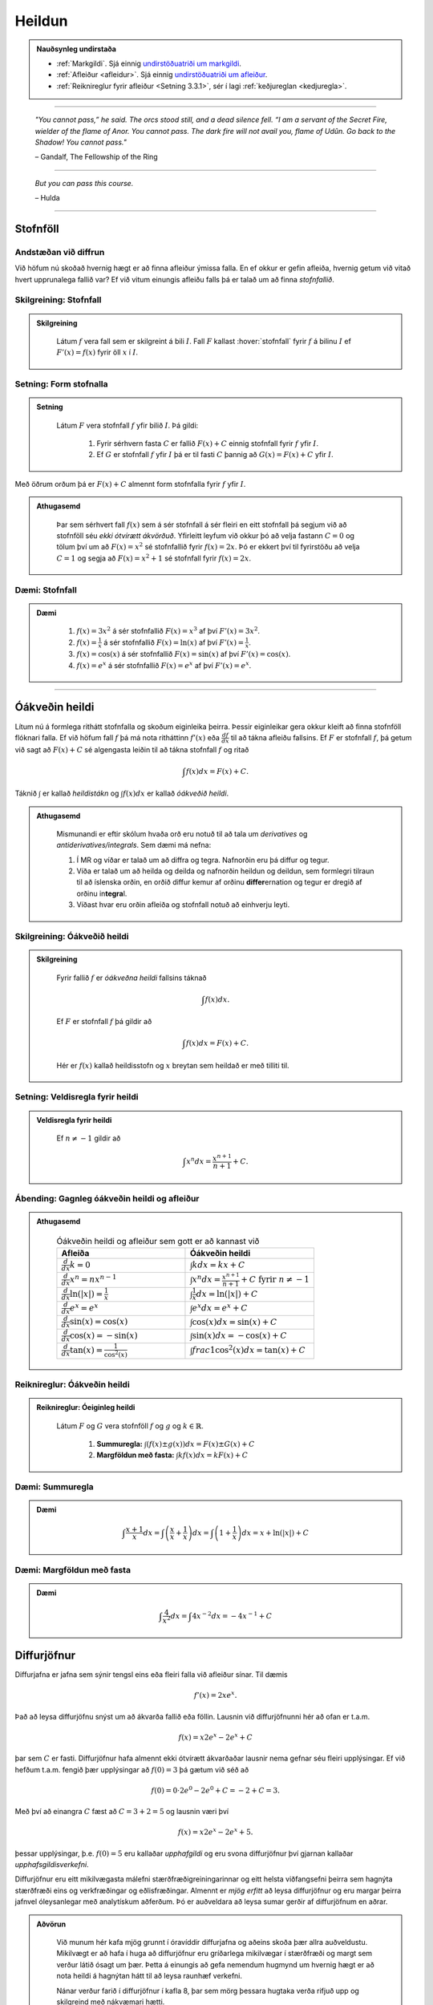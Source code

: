 Heildun
=======

.. admonition:: Nauðsynleg undirstaða
	:class: athugasemd

	- :ref:`Markgildi`. Sjá einnig `undirstöðuatriði um markgildi <https://notendur.hi.is/~guh96/edbook-undirb/undirbuningur_stae/kafli10.html>`_.

	- :ref:`Afleiður <afleidur>`.  Sjá einnig `undirstöðuatriði um afleiður <https://notendur.hi.is/~guh96/edbook-undirb/undirbuningur_stae/kafli11.html>`_.

	- :ref:`Reiknireglur fyrir afleiður <Setning 3.3.1>`, sér í lagi :ref:`keðjureglan <kedjuregla>`.

------


.. epigraph::

  *"You cannot pass,” he said. The orcs stood still, and a dead silence fell. “I am a servant of the Secret Fire, wielder of the flame of Anor. You cannot pass. The dark fire will not avail you, flame of Udûn. Go back to the Shadow! You cannot pass."*

  \– Gandalf, The Fellowship of the Ring

------

.. epigraph::

	*But you can pass this course.*

	\– Hulda

------


.. index::
    heildi; jákvæðs falls
    heildi
    heildismörk
    fall; heildanlegt
    flatarmál

.. _heildun:


.. index::
    stofnfall

Stofnföll
---------

Andstæðan við diffrun
~~~~~~~~~~~~~~~~~~~~~~

Við höfum nú skoðað hvernig hægt er að finna afleiður ýmissa falla. En ef okkur
er gefin afleiða, hvernig getum við vitað hvert upprunalega fallið var? Ef við
vitum einungis afleiðu falls þá er talað um að finna *stofnfallið*.

Skilgreining: Stofnfall
~~~~~~~~~~~~~~~~~~~~~~~

.. admonition:: Skilgreining
  :class: skilgreining

	Látum :math:`f` vera fall sem er skilgreint á bili :math:`I`. Fall
	:math:`F` kallast :hover:`stofnfall` fyrir :math:`f` á
	bilinu :math:`I` ef :math:`F'(x)=f(x)` fyrir öll :math:`x` í :math:`I`.

Setning: Form stofnalla
~~~~~~~~~~~~~~~~~~~~~~~

.. admonition:: Setning
  :class: setning

	Látum :math:`F` vera stofnfall :math:`f` yfir bilið :math:`I`. Þá gildi:

		#. Fyrir sérhvern fasta :math:`C` er fallið :math:`F(x)+C` einnig stofnfall fyrir :math:`f` yfir :math:`I`.

		#. Ef :math:`G` er stofnfall :math:`f` yfir :math:`I` þá er til fasti :math:`C` þannig að :math:`G(x)=F(x)+C` yfir :math:`I`.


Með öðrum orðum þá er :math:`F(x)+C` almennt form stofnfalla fyrir :math:`f` yfir :math:`I`.

.. admonition:: Athugasemd
  :class: athugasemd

	Þar sem sérhvert fall :math:`f(x)` sem á sér stofnfall á sér fleiri en eitt stofnfall
	þá segjum við að stofnföll séu *ekki ótvírætt ákvörðuð*. Yfirleitt leyfum við okkur þó
	að velja fastann :math:`C=0` og tölum því um að :math:`F(x)=x^2` sé stofnfallið fyrir :math:`f(x)=2x`.
	Þó er ekkert því til fyrirstöðu að velja :math:`C=1` og segja að :math:`F(x)=x^2+1` sé
	stofnfall fyrir :math:`f(x)=2x`.

Dæmi: Stofnfall
~~~~~~~~~~~~~~~

.. admonition:: Dæmi
  :class: daemi

		#. :math:`f(x)=3x^2` á sér stofnfallið :math:`F(x)=x^3` af því :math:`F'(x)=3x^2`.

		#. :math:`f(x)=\frac{1}{x}` á sér stofnfallið :math:`F(x)=\ln(x)` af því :math:`F'(x)=\frac{1}{x}`.

		#. :math:`f(x)=\cos(x)` á sér stofnfallið :math:`F(x)=\sin(x)` af því :math:`F'(x)=\cos(x)`.

		#. :math:`f(x)=e^x` á sér stofnfallið :math:`F(x)=e^x` af því :math:`F'(x)=e^x`.

---------

Óákveðin heildi
----------------

Lítum nú á formlega rithátt stofnfalla og skoðum eiginleika þeirra.
Þessir eiginleikar gera okkur kleift að finna stofnföll flóknari falla.
Ef við höfum fall :math:`f` þá má nota ritháttinn :math:`f'(x)` eða
:math:`\frac{df}{dx}` til að tákna afleiðu fallsins. Ef :math:`F` er
stofnfall :math:`f`, þá getum við sagt að :math:`F(x)+C` sé algengasta leiðin
til að tákna stofnfall :math:`f` og ritað


.. math:: \int f(x) dx = F(x) + C.

Táknið :math:`\int` er kallað *heildistákn* og :math:`\int f(x) dx` er kallað
*óákveðið heildi*.

.. admonition:: Athugasemd
  :class: athugasemd

	Mismunandi er eftir skólum hvaða orð eru notuð til að tala um *derivatives* og
	*antiderivatives/integrals*. Sem dæmi má nefna:

	#. Í MR og víðar er talað um að diffra og tegra. Nafnorðin eru þá diffur og tegur.

	#. Víða er talað um að heilda og deilda og nafnorðin heildun og deildun, sem formlegri tilraun til að íslenska orðin, en orðið diffur kemur af orðinu **differ**\ ernation og tegur er dregið af orðinu in\ **tegra**\ l.

	#. Víðast hvar eru orðin afleiða og stofnfall notuð að einhverju leyti.

Skilgreining: Óákveðið heildi
~~~~~~~~~~~~~~~~~~~~~~~~~~~~~~

.. admonition:: Skilgreining
  :class: skilgreining

	Fyrir fallið :math:`f` er *óákveðna heildi* fallsins táknað

	.. math:: \int f(x) dx.

	Ef :math:`F` er stofnfall :math:`f` þá gildir að

	.. math:: \int f(x) dx = F(x)+C.

	Hér er :math:`f(x)` kallað heildisstofn og :math:`x` breytan sem heildað er
	með tilliti til.

Setning: Veldisregla fyrir heildi
~~~~~~~~~~~~~~~~~~~~~~~~~~~~~~~~~

.. admonition:: Veldisregla fyrir heildi
  :class: setning

	Ef :math:`n \neq -1` gildir að

	.. math:: \int x^n dx = \frac{x^{n+1}}{n+1}+C.

Ábending: Gagnleg óákveðin heildi og afleiður
~~~~~~~~~~~~~~~~~~~~~~~~~~~~~~~~~~~~~~~~~~~~~~

.. admonition:: Athugasemd
  :class: Athugasemd

	.. csv-table:: Óákveðin heildi og afleiður sem gott er að kannast við
		:widths: 50, 50

		"**Afleiða**","**Óákveðin heildi**"
		":math:`\frac{d}{dx} k = 0`", ":math:`\int k dx = kx+C`"
		":math:`\frac{d}{dx} x^n = nx^{n-1}`", ":math:`\int x^n dx = \frac{x^{n+1}}{n+1}+C \text{ fyrir } n \neq -1`"
		":math:`\frac{d}{dx} \ln(|x|)=\frac{1}{x}`", ":math:`\int \frac{1}{x} dx = \ln(|x|)+C`"
		":math:`\frac{d}{dx} e^x = e^x`", ":math:`\int e^x dx = e^x+C`"
		":math:`\frac{d}{dx} \sin(x) = \cos(x)`", ":math:`\int \cos(x) dx = \sin(x)+C`"
		":math:`\frac{d}{dx} \cos(x) = -\sin(x)`", ":math:`\int \sin(x) dx = -\cos(x)+C`"
		":math:`\frac{d}{dx} \tan(x) = \frac{1}{\cos^2(x)}`", ":math:`\int frac{1}{\cos^2(x)} dx = \tan(x)+C`"

Reiknireglur: Óákveðin heildi
~~~~~~~~~~~~~~~~~~~~~~~~~~~~~~~

.. admonition:: Reiknireglur: Óeiginleg heildi
  :class: setning

	Látum :math:`F` og :math:`G` vera stofnföll :math:`f` og :math:`g` og :math:`k \in \mathbb{R}`.

		#. **Summuregla:** :math:`\int (f(x) \pm g(x)) dx=  F(x) \pm G(x) + C`

		#. **Margföldun með fasta:** :math:`\int kf(x) dx = k F(x) + C`

Dæmi: Summuregla
~~~~~~~~~~~~~~~~

.. admonition:: Dæmi
  :class: daemi

	.. math::	\int \frac{x+1}{x} dx = \int \left(\frac{x}{x}+\frac{1}{x}\right) dx = \int \left(1 + \frac{1}{x}\right) dx = x + \ln(|x|)+C

Dæmi: Margföldun með fasta
~~~~~~~~~~~~~~~~~~~~~~~~~~~

.. admonition:: Dæmi
  :class: daemi

	.. math:: \int \frac{4}{x^2} dx = \int 4x^{-2} dx = -4x^{-1} + C

Diffurjöfnur
-------------

Diffurjafna er jafna sem sýnir tengsl eins eða fleiri falla við afleiður sínar. Til dæmis

.. math:: f'(x)=2xe^x.

Það að leysa diffurjöfnu snýst um að ákvarða fallið eða föllin. Lausnin við diffurjöfnunni
hér að ofan er t.a.m.

.. math:: f(x)=x2e^x-2e^x+C

þar sem :math:`C` er fasti. Diffurjöfnur hafa almennt ekki ótvírætt ákvarðaðar lausnir nema
gefnar séu fleiri upplýsingar. Ef við hefðum t.a.m. fengið þær upplýsingar að
:math:`f(0)=3` þá gætum við séð að

.. math:: f(0)=0\cdot 2e^0 - 2e^0 + C = -2 + C = 3.

Með því að einangra :math:`C` fæst að :math:`C=3+2 = 5` og lausnin væri því


.. math:: f(x)=x2e^x-2e^x+5.

þessar upplýsingar, þ.e. :math:`f(0)=5` eru kallaðar *upphafgildi* og eru svona
diffurjöfnur því gjarnan kallaðar *upphafsgildisverkefni*.

Diffurjöfnur eru eitt mikilvægasta málefni stærðfræðigreiningarinnar og eitt helsta viðfangsefni þeirra sem hagnýta
stærðfræði eins og verkfræðingar og eðlisfræðingar. Almennt er *mjög erfitt*
að leysa diffurjöfnur og eru margar þeirra jafnvel óleysanlegar með analytískum
aðferðum. Þó er auðveldara að leysa sumar gerðir af diffurjöfnum en aðrar.

.. admonition:: Aðvörun
  :class: advorun

 	Við munum hér kafa mjög grunnt í óravíddir diffurjafna og aðeins skoða þær
	allra auðveldustu. Mikilvægt er að hafa í huga að diffurjöfnur eru gríðarlega mikilvægar í stærðfræði
	og margt sem verður látið ósagt um þær. Þetta á einungis að gefa nemendum
	hugmynd um hvernig hægt er að nota heildi á hagnýtan hátt til að leysa raunhæf
	verkefni.

	Nánar verður farið í diffurjöfnur í kafla 8, þar sem mörg þessara hugtaka
	verða rifjuð upp og skilgreind með nákvæmari hætti.


Aðgreinanlegar diffurjöfnur
~~~~~~~~~~~~~~~~~~~~~~~~~~~

Gefum okkur að eitthvað fall :math:`y=F(x)` uppfylli að :math:`F'(x)=f(x)`, m.ö.o.
þá er :math:`F(x)` stofnfall :math:`f(x)`. Við vitum ekki hvað :math:`F(x)` er
en við þekkjum :math:`f(x)`. Við gætum einnig ritað þetta svona

.. math:: \frac{dy}{dx}=f(x).

Svona diffurjafna kallst *aðgreinanleg diffurjafna* af því hana má skrifa sem

.. math:: dy = f(x)dx

þar sem við erum einungis með :math:`y` vinstra megin og einungis með :math:`x` hægra megin.
Við höfum m.ö.o. greint breytistærðir diffurjöfnunnar að. Þetta er einstaklega þægileg
gerð diffurjafna því þetta má leysa með því að heilda báðar hliðar jöfnunnar.

.. math:: \int dy = \int f(x) dx \Leftrightarrow y = \int f(x) dx

og þar sem að :math:`y=F(x)` þá þekkjum við nú gildi :math:`F(x)`, af því gefnu
að við kunnum að heilda :math:`f(x)`.

Dæmi: Aðgreinanleg diffurjafna
~~~~~~~~~~~~~~~~~~~~~~~~~~~~~~

.. admonition:: Dæmi
  :class: daemi

	Lítum á diffurjöfnuna :math:`\frac{dy}{dx} = 6x^2`. Hún er aðgreinanleg þar sem
	að hana má rita sem

	.. math:: dy = 6x^2 dx.

	Við getum nú heildað báðar hliðar og fengið að

	.. math:: y = \int 6x^2 dx = 2x^3 + C.

Dæmi: Óaðgreinanleg diffurjafa
~~~~~~~~~~~~~~~~~~~~~~~~~~~~~~~

.. admonition:: Dæmi
  :class: daemi

	Ef við höfum diffurjöfnuna :math:`\frac{dy}{dx}=e^{xy}` þá er engin leið fyrir okkur að
	aðgreina diffurjöfnuna þannig að við séum einungis með :math:`y` vinstra megin
	og :math:`x` hægra megin jafnaðarmerkisins. Hún er því ekki aðgreinanleg eða *óaðgreinanleg*.

Upphafsgildisverkefni
~~~~~~~~~~~~~~~~~~~~~

Ef við erum heppin og fáum upphafsgildisverkefni þar sem diffurjafnan er aðgreinanleg
þá getum við leyst hana nokkuð auðveldlega. Það fyrsta sem þarf að gera að að aðgreina
diffurjöfnuna og nota svo upphafsgildið til að finna ótvírætt ákvarðaða lausn.

Dæmi: Upphafsgildisverkefni með aðgreinanlegri diffurjöfnu
~~~~~~~~~~~~~~~~~~~~~~~~~~~~~~~~~~~~~~~~~~~~~~~~~~~~~~~~~~

.. admonition:: Dæmi
  :class: daemi

	Leysum verkefnið

	.. math::
		\begin{cases}
			\frac{dy}{dx} = \sin(x)\\
			y(0)=5.
		\end{cases}

.. admonition:: Lausn
  :class: daemi, dropdown

	Þessi diffurjafna er aðgreinanleg og því fáum við að

	.. math:: y = \int \sin(x)dx = -\cos(x) + C.

	Við getum nú notfært okkur að :math:`y(0)=5` og fengið að

	.. math:: y(0) = -\cos(0)+C = -1+C=5.

	Ef við einangrum :math:`C` fæst að :math:`C=6`. Lausnin er því

	.. math:: y=-\cos(x)+6.

---------

Nálgun svæða
-------------

Summuvirkinn :math:`\Sigma`
~~~~~~~~~~~~~~~~~~~~~~~~~~~

Það getur verið óhentugt að skrifa út langar sumur, t.a.m.

.. math:: 1+2+3+4+5+6+7+8+9+10+11+12+13+14+15+16+17+18+19+20.

Til þess að komast hjá því að skrifa út alla liðima í langri summu, sér í lagi
þar sem allir liðirnir fylgja einhverri einhverri reglu (t.d. að allir liðirnir hækki um einn),
getur verið heppilegt að grípa til summuvirkjans :math:`\Sigma`. Stafurinn :math:`\Sigma`
er grískur og kallast *sigma*. Þetta er nánar til tekið stóra sigma en litla sigma
er :math:`\sigma`. Summumerkinu fylgir oftast summuvísir sem tiltekur hversu
oft þú vilt leggja saman, þ.e. hvað eru margir liðir í summunni þinni. Þá er
t.a.m. summan :math:`\sum_{i=1}^{20}` með 20 liðum en :math:`\sum_{i=21}^{30}` með
10 liðum.

Summuna hér að ofan mætti rita

.. math:: \sum_{i=1}^{20} i.

Hún byrjar þá á því að láta :math:`i=1`, í næsta skrefi leggur hún við
:math:`i=2` og svo koll af kolli upp í :math:`i=20`. Almennt form summu er

.. math:: \sum_{i=1}^n a_i

þar sem sérhver liður :math:`a_i` tekur eitthvað gildi háð summuvísinum :math:`i`
og hættir ekki að leggja saman fyrr en komið er upp í :math:`n`. Þannig að

.. math:: a_1 + a_2 + \ldots + a_n = \sum_{i=1}^n a_i.

Reiknireglur: Summuvirkinn
~~~~~~~~~~~~~~~~~~~~~~~~~~~

.. admonition:: Reiknireglur: Summuvirkinn
  :class: setning

	#. :math:`\sum_{i=1}^n c = nc`

	#. :math:`\sum_{i=1}^n ca_i = c \sum_{i=1}^n a_i`

	#. :math:`\sum_{i=1}^n (a_i \pm b_i) = \sum_{i=1}^n a_i \pm \sum_{i=1}^n b_i`

	#. :math:`\sum_{i=1}^n a_i = \sum_{i=1}^m a_i + \sum_{i=m+1}^n a_i`

Ábending: Nokkrar summur til að þekkja
~~~~~~~~~~~~~~~~~~~~~~~~~~~~~~~~~~~~~~~

.. admonition:: Athugasemd
  :class: athugasemd

	Ef hægt er að skrifa summu :math:`\sum_{i=1}^n` sem fall af :math:`n` er það
	kallað lokað form summunnar. Gott getur verið að kanast við lokað form eftirfarandi summa:

		#. :math:`\sum_{i=1}^n i = 1+2+\dots+n = \frac{n(n+1)}{2}`

		#. :math:`\sum_{i=1}^n i^2 = 1^2+2^2+\dots+n^2 = \frac{n(n+1)(2n+1)}{6}`

		#. :math:`\sum_{i=1}^n i^3 = 1^3+2^3+\dots+n^3 = \frac{n^2(n+1)^2}{4}`

Nálgun svæða
~~~~~~~~~~~~

Lítum á jákvætt fall :math:`f(x)` sem skilgreint er á lokaða bilinu :math:`[a,b]`.
Við viljum nálga svæðið :math:`A` sem markast af :math:`x`-ásnum, línunum :math:`x=a`
og :math:`x=b` og ferli fallsins :math:`f`.

.. image:: ./myndir/kafli05/PMA_svaedi_undir_ferli.png
	:align: center
	:width: 75%

Spurningin er *hvernig má nálga flatarmál svæðisins undir þessum ferli?*

Við byrjum á því að skipta bilinu :math:`[a,b]` upp í :math:`n` hlutbil af jafnri
lengd, :math:`\frac{b-a}{n}`. Við gerum þetta með því að velja punkta með jöfnu
bili :math:`x_, x_1, x_2, \dots, x_n` þar sem :math:`x_0=a`, :math:`x_n=b` og

.. math:: x_i - x_{i-1} = \frac{b-a}{n}.

Þá má tákna lengd hvers undirbils með

.. math:: \Delta x = \frac{b-a}{n}.

Skilgreining: Skipting
~~~~~~~~~~~~~~~~~~~~~~

.. admonition:: Skilgreining
  :class: skilgreining

	Mengi punkta :math:`P=\{x_0,x_1,\dots,x_n\}` þar sem :math:`a<x_0<x_1<\dots < x_n=b`
	sem skiptir bilinu [a,b] í hlutbil á forminu :math:`[x_0,x_1], [x_1,x_2], \dots, [x_{n-1},x_n]`
	kallast *skipting* bilsins :math:`[a,b]`. Ef hlutbilin hafa öll sömu lengd, er
	myndar mengi punktanna *reglulega skiptingu* bilsins :math:`[a,b]`.

Reglulega skiptingu bils má svo nota sem grunninn að því að meta svæði undir ferli.

Setning: Nálgun við vinstri endapunkt
~~~~~~~~~~~~~~~~~~~~~~~~~~~~~~~~~~~~~~~

.. admonition:: Setning
  :class: setning

	Á sérhverju hlutbili :math:`[x_{i-1},x_{i}]` fyrir :math:`i=1,2,\dots n` búum við til
	rétthyrning með breiddina :math:`\Delta x` og hæðina :math:`f(x_{i-1})`, þ.e. fallgildið
	í vinstri endapunkti hlutbilsins. Þá er flatarmál þessa rétthyrnings :math:`f(x_{i-1})\cdot \Delta x_i`.
	Ef við summum saman flatarmál allra þessara rétthyrninga fæst nálgunargildi á
	flatarmál svæðisins :math:`A`. Við notum ritháttinn :math:`L_n` til að tákna að
	þetta sé nálgun við vinstri endapunkt (:math:`L` fyrir e. *left*) með :math:`n`
	hlutbilum. Formúlan er því

	.. math:: A \approx L_n = \sum_{i=1}^n f(x_{i-1})\cdot \Delta x.

	.. image:: ./myndir/kafli05/PMA_L6.jpg
		:align: center
		:width: 75%

Dæmi: Nálgun við vinstri endapunkt
~~~~~~~~~~~~~~~~~~~~~~~~~~~~~~~~~~~~

.. admonition:: Dæmi
  :class: daemi

	Myndin hér að ofan notar :math:`n=5` hlutbil til að nálga flatarmál svæðisins
	sem myndast á milli línanna :math:`x=1` og :math:`x=6`, er fyrir ofan :math:`x`-ásinn
	og undir ferli fallsins :math:`f(x)=\cos(x)+3`. Sérhvert hlutbil hefur lengdina
	:math:`\Delta x = 1`. Hæð rétthyrninganna má reikna með :math:`\cos(x)+3`
	fyrir :math:`x=1,\dots,5` og er (frá vinstri til hægri)
	:math:`3,54`, :math:`2,58`, :math:`2,01`, :math:`2,35`, og :math:`3,28`. Þar sem
	lengd bilanna er :math:`1` hæð rétthyrninganna jafnframt flatarmál þeirra, þ.e.
	:math:`(\cos(x_i)+3) \cdot \Delta x = (\cos(x_i)+3) \cdot 1 = \cos(x_i)`. Því fæst að
	nálgun á flatarmáli :math:`A` sé

	.. math:: L_5 = 3,54 + 2,58 + 2,01 + 2,35 + 3,28 =13,76.

	Raunverulegt flatarmál svæðisins er :math:`A = 15-\sin(1)+\sin(6)\approx 13,88`.
	Skekkjan er því :math:`13,88-13,76=0,12` eða u.þ.b. :math:`0,9\%` munur, sem
	hlýtur að teljast nokkuð gott miðað við nálgun sem notast við ansi fá hlutbil.

	.. image:: ./myndir/kafli05/PMA_nalgun_svaedis_L.png
	 :align: center
	 :width: 75%

Setning: Nálgun við hægri endapunkt
~~~~~~~~~~~~~~~~~~~~~~~~~~~~~~~~~~~~~

.. admonition:: Setning
  :class: setning

	Á sérhverju hlutbili :math:`[x_{i-1},x_{i}]` fyrir :math:`i=1,2,\dots n` búum við til
	rétthyrning með breiddina :math:`\Delta x` og hæðina :math:`f(x_{i})`, þ.e. fallgildið
	í hægri endapunkti hlutbilsins. Þá er flatarmál þessa rétthyrnings :math:`f(x_{i})\cdot \Delta x_i`.
	Ef við summum saman flatarmál allra þessara rétthyrninga fæst nálgunargildi á
	flatarmáli svæðisins :math:`A`. Við notum ritháttinn :math:`R_n` til að tákna að
	þetta sé nálgun við vinstri endapunkt (:math:`R` fyrir e. *right*) með :math:`n`
	hlutbilum. Formúlan er því

	.. math:: A \approx R_n = \sum_{i=1}^n f(x_{i})\cdot \Delta x.

	.. image:: ./myndir/kafli05/PMA_H6.png
		:align: center
		:width: 75%

Dæmi: Nálgun við hægri endapunkt
~~~~~~~~~~~~~~~~~~~~~~~~~~~~~~~~~~

.. admonition:: Dæmi
  :class: daemi

	Við nálgum nú sama svæði og hér að ofan nema nú hafa rétthyrningarnir
	hæð sem svarar til fallgildis :math:`f(x)=\cos(x)+3` í hægri endapunkti,
	þ.e. :math:`\cos(x)+3` þar sem :math:`x=2,\dots,6`. Hún er því (frá vinstri til hægri)
	:math:`2,58`, :math:`2,01`, :math:`2,35`, :math:`3,28`, og :math:`3,96`.
	Með sömu rökum og áður fæst því að

	.. math:: H_5 = 2,58 + 2,01 + 2,35 + 3,28 + 3,96 = 14,18.

	Skekkjan er nú :math:`14,18-13,88,76=0,3` eða u.þ.b. :math:`1\%` munur.

	.. image:: ./myndir/kafli05/PMA_nalgun_svaedis_H.png
	 :align: center
	 :width: 75%

Athugasemd: Fjöldi rétthyrninga
~~~~~~~~~~~~~~~~~~~~~~~~~~~~~~~~

.. admonition:: Athugasemd
  :class: athugasemd

	Því fleiri rétthyrningar sem eru notaðir eru til þess að nálga flatarmál svæðis,
	þeim mun nákvæmari verður nálgunin.


Skilgreining: Riemann summa
~~~~~~~~~~~~~~~~~~~~~~~~~~~~

.. admonition:: Skilgreining
  :class: skilgreining

	Látum :math:`f(x)` vera skilgreint á lokaða bilinu :math:`[a,b]` og :math:`P`
	vera reglulega skiptingu á bilinu. Látum :math:`\Delta x` vera lengd sérhvers
	hlutbils :math:`[x_{i-1},x_i]` og fyrir hvert :math:`i` látum við :math:`x_i^*`
	vera hvaða tölu sem er á bilinu :math:`[x_{i-1},x_i]`. Þá er *Riemann summa*
	skilgriend sem

	.. math:: \sum_{i=1}^n f(x_i^*)\Delta x.

Setning: Flatarmál svæðis
~~~~~~~~~~~~~~~~~~~~~~~~~~

.. admonition:: Setning
  :class: setning

	Látum :math:`f(x)` vera samfellt, jákvætt fall á lokaða bilinu :math:`[a,b]` og
	látum :math:`\sum_{i=1}^n f(x_i^*) \Delta x` vera Riemann summu fyrir :math:`f(x)`.
	Þá má reikna flatarmál svæðisins sem myndast undir ferli fallsins :math:`y=f(x)` á
	bilinu :math:`[a,b]` með

	.. math:: A = \lim_{n \rightarrow \infty} \sum_{i=1}^n f(x_i^*) \Delta x.

.. admonition:: Athugasemd
  :class: athugasemd

	Unnt er að sanna að ef :math:`f(x)` er samfellt fall á lokuðu bili þá skiptir
	ekki máli hvaða mengi :math:`\{x_i^*\}` er valið, markgildið er alltaf það sama.
	Við munum þó ekki setja fram sönnun á því hér.

Skilgreining: Undir- og yfirsumma
~~~~~~~~~~~~~~~~~~~~~~~~~~~~~~~~~

.. admonition:: Skilgreining
  :class: skilgreining

		#. Ef mengið :math:`\{x_i^*\}` í Riemann-summu er valið þannig að :math:`f(x_i^*) \leq f(x)` fyrir öll :math:`x \in [x_{i-1},x_i], i = 1,\dots,n` þá er ljóst að nálgaða flatarmálið er minna en hið raunverulega flatarmál. Þá er Riemann summan kölluð *undirsumma*.

		#. Ef mengið :math:`\{x_i^*\}` í Riemann-summu er valið þannig að :math:`f(x_i^*) \geq f(x)` fyrir öll :math:`x \in [x_{i-1},x_i], i = 1,\dots,n` þá er ljóst að nálgaða flatarmálið er stærra en hið raunverulega flatarmál. Þá er Riemann summan kölluð *yfirsumma*.

	+---------------------------------------------------------+----------------------------------------------------+
	| .. _figaa:                                              | .. _figbb:                                         |
	|                                                         |                                                    |
	| .. image:: ./myndir/kafli05/PMA_undirsumma.png          | .. image:: ./myndir/kafli05/PMA_yfirsumma.png      |
	|    :width: 120%                                         |    :width: 120%                                    |
	|    :align: center                                       |    :align: center                                  |
	|                                                         |                                                    |
	+---------------------------------------------------------+----------------------------------------------------+

---------

Ákveðin heildi
---------------

Skilgreining: Ákveðið heildi
~~~~~~~~~~~~~~~~~~~~~~~~~~~~~

.. admonition:: Skilgreining
  :class: skilgreining

	Ef :math:`f(x)` er fall skilgreint á bilinu :math:`[a,b]` þá er *ákveðna heildið*
	yfir :math:`f` frá :math:`a` til :math:`b` gefið með

	.. math:: \int_a^b f(x) dx = \lim_{n \rightarrow \infty} \sum_{i=1}^n f(x_i^*) \Delta x,

	af því gefnu að markgildið sé til. Ef markgildið er til, þá er fallið :math:`f(x)`
	sagt vera heildanlegt á bilinu :math:`[a,b]` eða einfaldlega bara heildanlegt.

.. admonition:: Aðvörun
  :class: advorun

	Óákveðið heildi er fjölskylda falla á meðan ákveðið heildi er tala.

Setning: Samfelld föll eru heildanleg
~~~~~~~~~~~~~~~~~~~~~~~~~~~~~~~~~~~~~

.. admonition:: Setning
  :class: setning

	Ef :math:`f(x)` er samfellt fall á :math:`[a,b]` þá er :math:`f` heildalegt á :math:`[a,b]`.

.. admonition:: Aðvörun
  :class: advorun

	Föll sem ekki eru samfelld á :math:`[a,b]` gætu verið heildanleg á bilinu. Það er
	þó ekki hægt að tryggja það líkt og með samfelld föll.

Dæmi: Ákveðið heildi
~~~~~~~~~~~~~~~~~~~~~

.. admonition:: Dæmi
  :class: daemi

	Metum ákveðna heildið

	.. math:: \int_0^2 x^2 dx.

.. admonition:: Lausn
  :class: daemi, dropdown

	Notum hægri endapunkts nálgun til þess að búa til Riemann summuna. Höfum að
	:math:`[a,b]=[0,2]` og ef notuð er regluleg skipting :math:`P=\{x_i\}`
	fyrir bilið fæst að

	.. math:: \Delta x = \frac{b-a}{n}=\frac{2}{n}.

	Þar sem við notumst við hægri endapunkts nálgun til að búa til Riemann summuna
	þurfum við að reikna fallgildið í endapunkti bilsins :math:`[x_{i-1},x_i]`
	fyrir sérhvert :math:`i`. Hægri endapunktur bilsins er :math:`x_i` og þar sem
	:math:`P` er regluleg skipting fæst

	.. math:: x_i = x_0 + i \Delta x = \frac{2i}{n}

	og fallgildið í hægri endapunkti er því

	.. math:: f(x_i) = \left(\frac{2i}{n}\right)^2 = \frac{4i^2}{n^2}.

	Þá hefur Riemann summan formið

	.. math:: \sum_{i=1}^n f(x_i) \Delta x = \sum_{i=1}^n \left(\frac{4i^2}{n^2}\right)\frac{2}{n} = \sum_{i=1}^n \frac{8i^2}{n^3} = \frac{8}{n^3}\sum_{i=1}^n i^2.

	Við getum notfært okkur að við þekkjum lokað form þessarar summu. Því fæst

	.. math:: \frac{8}{n^3}\sum_{i=1}^n i^2 = \frac{8}{n^3} \frac{n(n+1)(2n+1)}{6} = \frac{8}{3} + \frac{4}{n}+\frac{8}{6n^2}.

	Til þess að meta heildið þurfum við að reikna markgildið þegar :math:`n` stefnir á óendanlegt.

	.. math:: \lim_{n \rightarrow \infty} \left(\frac{8}{3} + \frac{4}{n}+\frac{8}{6n^2} \right) = \frac{8}{3}.

	Því er

	.. math:: \int_0^2 x^2 dx = \frac{8}{3}.

	Hér fyrir neðan má draga stikuna :math:`k` til og frá til að sjá
	nálgunina þegar notaðir eru :math:`k` rétthyrningar í Riemann summunni.

	.. ggb:: frtbvg44
	    :width: 900
	    :height: 450
	    :img: ./myndir/PMA_hen.png
	    :imgwidth: 12cm

Flatarmál falla sem ekki eru jákvæð
~~~~~~~~~~~~~~~~~~~~~~~~~~~~~~~~~~~

Hingað til höfum við takmarkað okkur við að reikna flatarmál sem myndast á ákveðnu
bili milli ferils jákvæðs falls og :math:`x`-ássins. Við skulum athuga hvað gerist
þegar við fellum niður kröfuna um að :math:`f \geq 0`.

Gerum ráð fyrir að :math:`f(x)` sé fall skilgreint á bilinu :math:`[a,b]` og
sé að hluta til fyrir ofan :math:`x`-ásinn og að hluta til fyrir neðan hann. Notum
:math:`n` punkta á bilinu og veljum :math:`\{x_i^*\}` sem vinstri punkt hvers hlutbils :math:`[x_{i-1},x_i]`. Búum til
rétthyrning á hverju hlutbili með hæðina :math:`|f(x_i^*)|` og breiddina :math:`\Delta x`.
Þegar :math:`f(x_i^*)>0` þá er :math:`f(x_i^*) \Delta x` flatarmál rétthyrningins
líkt og áður. Þegar :math:`f(x_i^*)<0` er :math:`f(x_i^*) \Delta x` *neikvætt flatarmál*
rétthyrningsins. Köllum flatarmál rétthyrninganna fyrir ofan :math:`x`-ás :math:`A_1`
og rétthyrninganna fyrir neðan :math:`x`-ás :math:`A_2`. Riemann summan, sem
mun nálga flatarmálið sem myndast undir fallinu þar sem það er jákvætt á bilinu og
fyrir ofan fallið þar sem það er neikvætt á bilinu, er þá

.. math:: \sum_{i=1}^n f(x_i^*) \Delta x  = A_1-A_2

og ákveðna heildi fallsins yfir bilið, sem gefur nákvæmt flatarmál svæðisins, má reikna

.. math:: \int_a^b f(x) dx = \lim_{n \rightarrow \infty} \sum_{i=1}^n f(c_i) \Delta x = A_1 - A_2

þar sem :math:`c_i` er einhver punktur á hlutbilinu :math:`[x_{i-1},x_i]`.

.. image:: ./myndir/kafli05/PMA_neikvaett_flatarmal.png
	:align: center
	:width: 75%

Athugum að þessi skilgreining virkar jafnvel þó fallið sé alfarið fyrir ofan
eða neðan :math:`x`-ásinn. Það eina sem gerist er að annað hvort mun :math:`A_1`
eða :math:`A_2` taka gildið 0.

Setning: Reiknireglur: ákveðin heildi
~~~~~~~~~~~~~~~~~~~~~~~~~~~~~~~~~~~~~

.. admonition:: Reiknireglur: Ákveðin heildi
  :class: setning

	Eftirfarandi gildir um ákveðin heildi.

		#. :math:`\int_a^a f(x) dx = 0`

		#. :math:`\int_b^a f(x) dx = - \int_a^b f(x) dx`

		#. :math:`\int_a^b (f(x) \pm g(x))dx = \int_a^b f(x) dx \pm \int_a^b g(x) dx`

		#. :math:`\int_a^b c f(x) dx = c \int_a^b f(x) dx`

		#. :math:`\int_a^b f(x) dx = \int_a^c f(x) dx + \int_c^b f(x) dx`

Setning: Samanburður heilda
~~~~~~~~~~~~~~~~~~~~~~~~~~~~

.. admonition:: Setning
  :class: setning

	Eftirfarandi gildir um ákveðin heildi.

		#. Ef :math:`f(x) \geq 0` fyrir :math:`a \leq x \leq b` þá gildir að :math:`\int_a^b f(x) dx \geq 0`.

		#. Ef :math:`f(x) \geq g(x)` fyrir :math:`a \leq x \leq b` þá gildir að :math:`\int_a^b f(x) dx \geq \int_a^b g(x) dx`.

		#. Ef :math:`m` og :math:`M` eru fastar þannig að :math:`m \leq f(x) \leq M` fyrir :math:`a \leq x \leq b` þá gildir að :math:`m(b-a) \leq \int_a^b f(x) dx \leq M(b-a)`.

Meðalgildi falls
~~~~~~~~~~~~~~~~

Flestir nemendur þekkja það vel að reikna meðaltal talnasafna, þar sem
meðaltal talnasafnsins :math:`x_1, x_2, \dots, x_n` er :math:`\frac{1}{n}\sum_{i=1}^n x_i`.
Á svipaðan hátt má reikna meðalgildi falls.

Látum :math:`f(x)` vera samfellt á bilinu :math:`[a,b]` og skiptum bilinu í :math:`n`
hlutbil af breiddinni :math:`\Delta x = (b-a)/n`. Veljum eitt gildi :math:`x_i^*`
af hverju hlutbili og reiknum :math:`f(x_i^*)` fyrir :math:`i=1,2,\dots,n`.
Þar sem fallið er samfellt en þessi gildi stjrál þá gefur þetta okkur einungis
mat á meðatali fallsins á bilinu, sem má þá reikna á sambærilegan hátt og
meðaltal talnasafns með

.. math:: \overline{f} \approx \frac{1}{n}\sum_{i=1}^n f(x_i^*).

Með einfaldri algebru má sýna að þetta sé jafngilt því að rita

.. math:: \overline{f} \approx \frac{1}{b-a}\sum_{i=1}^n f(x_i^*) \Delta x.

Þetta er Riemann summa. Þá má fá nákvæmt gildi á meðaltalinu með því að reikna

.. math:: \overline{f} = \frac{1}{b-a} \lim_{n \rightarrow \infty} \sum_{i=1}^n f(x_i) \Delta x = \frac{1}{b-a} \int_a^b f(x) dx.

Skilgreining: Meðalgildi falls á bili
~~~~~~~~~~~~~~~~~~~~~~~~~~~~~~~~~~~~~~

.. admonition:: Skilgreining
  :class: skilgreining

	Ef :math:`f(x)` er samfellt fall á bilinu :math:`[a,b]` þá er meðalgildi fallsins
	á bilinu gefið með

	.. math:: \overline{f} = \frac{1}{b-a} \int_a^b f(x) dx.

.. admonition:: Aðvörun
  :class: advorun

	Bókin notar :math:`f_{\text{ave}}` (ave fyrir enska orðið *average*)
	til þess að tákna meðagildi falls.
	Hér munum við nota :math:`\overline{f}` til að halda samræmi við að tákna meðatal
	talnasafns :math:`x_1, x_2, \dots, x_m` með :math:`\overline{x}`, ritháttur sem
	er notaður í flestum áföngum Háskóla Íslands.

-------

Undirstöðusetning stærðfræðigreiningar
--------------------------------------

Meðalgildissetningin fyrir heildi
~~~~~~~~~~~~~~~~~~~~~~~~~~~~~~~~~

.. admonition:: Meðalgildissetningin fyrir heildi
  :class: setning

	Ef :math:`f(x)` er samfellt á bilinu :math:`[a,b]` þá er að minnsta kosti einn
	punktur :math:`c\in [a,b]` sem uppfyllir að

	.. math:: f(c) = \frac{1}{b-a} \int_a^b f(x) dx.

Athugasemd: Ritháttur
~~~~~~~~~~~~~~~~~~~~~~

.. admonition:: Athugasemd
  :class: athugasemd

	Oft er ritað að

	.. math:: \int_a^b f(x) dx = \left[F(x)\right]_a^b = F(b)-F(a).

	Þessi ritháttur gefur manni tækifæri til að finna fyrst stofnfallið :math:`F(x)` og
	stinga svo heildismörkunum :math:`a` og :math:`b` inn í af því loknu.


Dæmi: Meðalgildissetningin fyrir heildi
~~~~~~~~~~~~~~~~~~~~~~~~~~~~~~~~~~~~~~~~

.. admonition:: Dæmi
  :class: daemi

	Finnum meðalgildi fallsins :math:`f(x)=8-2x` á bilinu :math:`[0,4]` og þá tölu :math:`c` þ.a.

	.. math:: f(c)=\frac{1}{4-0} \int_0^4 8-2x dx.

.. admonition:: Lausn
  :class: daemi, dropdown

	Byrjum á því að meta heildið og fáum að

	.. math:: \frac{1}{4-0} \int_0^4 8-2x dx = \frac{1}{4}\left[8x-x^2\right]_0^4 = \frac{1}{4}((8 \cdot 4 - 4^2 ) - (0 \cdot 4 - 0^2)) = \frac{1}{4}(16) = 4.

	Við viljum því finna :math:`c \in [0,4]` þannig að

	.. math:: f(c) = 8-2c = 4.

	Einangrum nú c og höfum að

	.. math:: 2c = 8-4 \Leftrightarrow 2c = 4 \Leftrightarrow c = 2.

	Meðalgildi fallsins er því :math:`f(c)=f(2)=4` og :math:`c=2`.

Setning: Undirstöðusetning stærðfræðigreiningar (I)
~~~~~~~~~~~~~~~~~~~~~~~~~~~~~~~~~~~~~~~~~~~~~~~~~~~

.. admonition:: Undirstöðusetning stærðfræðigreining (I)
  :class: setning

	Ef :math:`f(x)` er samfellt á bilinu :math:`[a,b]` og fallið :math:`F(x)` er
	skilgreint þannig að

	.. math:: F(x) = \int_a^x f(t) dt

	þá gildir að :math:`F'(x) =f(x)` á :math:`[a,b]`.


Dæmi: Undirstöðusetning stærðfræðigreiningarinnar (I)
~~~~~~~~~~~~~~~~~~~~~~~~~~~~~~~~~~~~~~~~~~~~~~~~~~~~~

.. admonition:: Dæmi
  :class: daemi

	Látum :math:`u=\sqrt{x}` og gerum ráð fyrir að

	.. math:: F(x) = \int_1^{u(x)} \sin(t) dt.

	Samkvæmt undirstöðusetningu stærðfræðigreiningar (I) og keðjureglunni fæst

	.. math::
		\begin{align}
			F'(x) &= \sin(u(x))\frac{du}{dx}\\
			&= \sin(u(x)) \cdot (\frac{1}{2} x^{-1/2})\\
			&= \frac{\sin(\sqrt{x})}{2\sqrt{x}}.
		\end{align}

Setning: Undirstöðusetning stærðfræðigreiningarinnar (II)
~~~~~~~~~~~~~~~~~~~~~~~~~~~~~~~~~~~~~~~~~~~~~~~~~~~~~~~~~

.. admonition:: Setning: Undirstöðusetning stærðfræðigreiningarinnar (II)
  :class: setning

	Ef :math:`f(x)` er samfellt á bilinu :math:`[a,b]` og :math:`F(x)` er
	eitthvað stofnfall fyrir :math:`f(x)` þá gildir að

	.. math:: \int_a^b f(x) dx = F(b)-F(a).

.. admonition:: Athugasemd
  :class: athugasemd

	Nemendur gera sér oft ekki grein fyrir því hversu gríðarlega mikilvæg
	undirstöðusetning stærðfræðigreiningarinnar er. Það tók stærðfræðinga
	meira en 500 ár að fínpússa þá tækni sem vísinda- og fræðimenn notast við í
	dag til að útskýra hegðun ýmissa fyrirbæra.
	Stærðfræðigreining gerði okkur loksins kleift að reikna út fjarlægðir í
	geiminum og kortleggja sporbauga reykistjarna. Vegna hennar varð mögulegt að reikna jaðarkostnað og
	spá fyrir um heildargróða með einföldum og nákvæmum hætti. Stærðfræðigreiningin gaf verkfræðingum
	þá fræðilegu þekkingu sem nauðsynleg var svo þeir gætu
	reiknað svigþol efna og hreyfingu hluta í þrívíðu rúmi. **Heimsýn okkar breyttist
	með tilkomu stærðfræðigreiningar.**


Dæmi: Undirstöðusetning stærðfræðigreiningarinnar
~~~~~~~~~~~~~~~~~~~~~~~~~~~~~~~~~~~~~~~~~~~~~~~~~~

.. admonition:: Dæmi
  :class: daemi

	Metum heildið

	.. math:: \int_{-2}^2 (t^2-4)dt

	með því að nota undirstöðusetningu stærðfræðigreiningarinnar.

.. admonition:: Lausn
  :class: daemi, dropdown

	Fyrst þurfum við að finna eitthvað stofnfall fyrir :math:`f(t)=t^2-4`. Höfum að

	.. math:: F(t) = \int (t^2-4) dt = \frac{1}{3}t^3-4t+C

	Veljum :math:`C=0` og fáum þá að stofnfallið sem við ætlum að nota sé :math:`F(t)=\frac{1}{3}t^3-4t`.
	Þá segir undirstöðusetning stærðfræðigreiningarinnar (II) að

	.. math:: \int_{-2}^2 (t^2-4)dt = F(2)-F(-2) = \left(\frac{1}{3}2^3-4\cdot 2\right) - \left(\frac{1}{3}(-2)^3-4\cdot (-2) \right)= \frac{16}{3}-16 = -\frac{32}{3}.

---------

Heildun oddstæðra og jafnstæðra falla
-------------------------------------

Setning: Heildun oddstæðra og jafnstæðra falla
~~~~~~~~~~~~~~~~~~~~~~~~~~~~~~~~~~~~~~~~~~~~~~~

	#. Ef :math:`f` er samfellt jafnstætt fall, þ.e. :math:`f(-x)=f(x)` þá gildir

	.. math:: \int_{-a}^a f(x) dx = 2\int_0^a f(x) dx.

	#. Ef :math:`f` er samfellt oddstætt fall, þ.e. :math:`f(-x)=-f(x)` þá gildir

	.. math:: \int_{-a}^a f(x) dx = 0.

Þetta er stundum orðað sem svo að *heildi samfellds jafnstæðs falls yfir samhverft bil
er jafngilt tvöföldu heildi þess yfir helming bilsins* og *heildi samfellds oddstæðs
falls yfir samhverft bil er jafngilt núlli*.

Dæmi: Heildun oddstæðra og jafnstæðra falla
~~~~~~~~~~~~~~~~~~~~~~~~~~~~~~~~~~~~~~~~~~~~

.. admonition:: Dæmi
  :class: daemi

	Metum heildið

	.. math:: \int_{-2}^2 (3x^8-2) dx.

.. admonition:: Lausn
  :class: daemi, dropdown

	Athugum að ef :math:`f(x)=3x^8-2` þá er :math:`f(-x) = 3(-x)^8-2 = 3(-1)^8x^8-2 = 3x^8-2`
	svo fallið :math:`f` er jafnstætt samkvæmt skilgreiningu. Við fáum því að

	.. math:: \int_{-2}^2 (3x^8-2) dx = 2\int_{0}^2 (3x^8-2) = 2\left[\frac{1}{3}x^9-2x\right]_0^2 = 2\left(\frac{512}{3}  - 4\right) = \frac{1000}{3}

-------

Innsetning
----------

Stundum getur reynst erfitt að finna stofnfall heildisstofnsins, sér í lagi ef
hann er samsettur úr fleiri en einu falli, t.d. með margföldun eða samskeytingu.
Þá er t.a.m. hægt að grípa til innsetningar.

Setning: Innsetning í óákveðin heildi
~~~~~~~~~~~~~~~~~~~~~~~~~~~~~~~~~~~~~~

.. admonition:: Setning
  :class: setning

	Gerum ráð fyrir að :math:`u=g(x)` sé fall þannig að :math:`g(x)` hafi samfellda afleiðu á bili og að
	:math:`f(x)` vera samfellt á samsvarandi bakmengi :math:`g`. Látum nú :math:`F(x)`
	vera stofnfall fyrir :math:`f(x)`. Þá gildir að

	.. math:: \int f(g(x))g'(x) dx = \int f(u) du = F(u) + C = F(g(x))+C.

Dæmi: Innsetning í óákveðin heildi
~~~~~~~~~~~~~~~~~~~~~~~~~~~~~~~~~~~

.. admonition:: Dæmi
  :class: daemi

	Notum innsetningu til að reikna óákveðna heildið

	.. math:: \int 6x(3x^2+4)^4 dx.

.. admonition:: Lausn
  :class: daemi, dropdown

	Þetta heildi mætti skrifa 

	.. math:: \int u^4 du

	þar sem við höfum beitt innsetningunni :math:`u=3x^2+4` og með því að diffra fæst :math:`du = 6x dx`. Fáum nú að 

	.. math:: \int u^4 du = \frac{1}{5} u^5 + C.

	Við stingum nú aftur inn fyrir :math:`u` og fáum að svarið er 

	.. math:: \frac{1}{5} (3x^2+4)^5 + C.


Setning: Innsetning í ákveðin heildi
~~~~~~~~~~~~~~~~~~~~~~~~~~~~~~~~~~~~~

.. admonition:: Setning
  :class: setning

	Gerum ráð fyrir að :math:`u=g(x)` sé fall þannig að :math:`g(x)` hafi samfellda afleiðu á bilinu :math:`[a,b]` og að
	:math:`f(x)` vera samfellt á bakmengi :math:`u=g(x)`. Þá gildir að

	.. math:: \int_a^b f(g(x))g'(x) dx = \int_{g(a)}^{g(b)} f(u) du

Dæmi: Innsetning í ákveðin heildi
~~~~~~~~~~~~~~~~~~~~~~~~~~~~~~~~~

.. admonition:: Dæmi
  :class: daemi

	Metum heildið

	.. math:: \int_0^1 (1+2x^3)^5 x^2 dx

	með innsetningu.

.. admonition:: Lausn
  :class: daemi, dropdown

	Hér sjáum við að :math:`f(x)=x^5`, :math:`g(x)=1+2x^3`
	og þ.a.l. :math:`g'(x)=6x^2`. Þar sem :math:`u=g(x)` (skv. setningunni um
	innsetningu í ákveðin heildi) þá er þetta jafngilt því að rita

	.. math:: \frac{du}{dx} = 6x^2.

	Ef við notum þá aðferð sem við kynntum í
	kaflanum um diffur þá má líta á :math:`du` og :math:`dx` sem breytur og rita

	.. math:: du = 6x^2 dx \Leftrightarrow \frac{1}{6} du = x^2 dx.

	Með því að nota innsetninguna þá skiptum við :math:`x^2 dx` í heildinu út fyrir :math:`\frac{1}{6} du`
	og :math:`(1+2x^3)^5` út fyrir :math:`u^5`. Það eina sem eftir stendur er að
	reikna :math:`g(a) = g(0)` og :math:`g(b)=g(1)`. Fáum að

	.. math:: g(0)= 1 + 2\cdot 0^3 = 1

	og

	.. math:: g(1) =  1 + 2\cdot 1^3  = 3.

	Því fæst að

	.. math:: \int_0^1 (1+2x^3)^5 x^2 dx = \frac{1}{5} \int_1^3 u^5 du

	þar sem við höfum tekið :math:`\frac{1}{5}` út fyrir heildið. Metum nú heildið
	og fáum

	.. math:: = \left[ \frac{1}{6}u^6 \right]_1^3 = \frac{1}{36}(3^6-1^6)=\frac{182}{9}.

.. admonition:: Athugasemd
  :class: athugasemd

	Finna má mun fleiri dæmi í kennslubókinni. Það reynist oft erfitt fyrir
	nemendur að ná tökum á innsetningu svo gott getur verið að skoða fleiri dæmi.

--------

Heildi með vísisföllum og logrum
---------------------------------

Setning: Heildi vísisfalla
~~~~~~~~~~~~~~~~~~~~~~~~~~~

.. admonition:: Setning
  :class: setning

	Vísisföll má heilda með því að nota eftirfarandi formúlur.

	 	#. :math:`\int e^x dx = e^x + C:`

		#. :math:`\int a^x dx = \frac{a^x}{\ln(a)} + C`

Dæmi: Heildun vísisfalls
~~~~~~~~~~~~~~~~~~~~~~~~

.. admonition:: Dæmi
  :class: daemi

	Notum innsetningu með :math:`u=-x` til að finna stofnfall fyrir :math:`e^{-x}`.

.. admonition:: Lausn
  :class: daemi, dropdown

	Höfum að ef :math:`u=-x` þá er :math:`-du = dx`. Því gefur innsetning að

	.. math:: F(x)=\int e^{-x} dx = - \int e^u du = -e^u + C = -e^{-x}+C

	skv. setningunni um heildi vísisfalla.

Setning: Heildun logra
~~~~~~~~~~~~~~~~~~~~~~

.. admonition:: Setning
  :class: setning

	Logra má heilda með því að nota eftirfarandi formúlu.

		#. :math:`\int x^{-1} = \ln|x| + C`

		#. :math:`\int \ln(x) dx = x\ln(x) - x + C = x(\ln(x)-1)+C`

		#. :math:`\int \log_a(x) dx = \frac{x}{\ln(a)}(\ln(x)-1) + C`

Dæmi: Heildun logra
~~~~~~~~~~~~~~~~~~~

.. admonition:: Dæmi
  :class: daemi

	Metum heildið

	.. math:: \int \frac{3}{x-10}.

.. admonition:: Lausn
  :class: daemi, dropdown

	Tökum fyrst 3 út fyrir heildið

	.. math:: 3 \int \frac{1}{x-10}.

	Og notum svo innsetningu með :math:`f(x)=\frac{1}{x}` og :math:`g(x)=x-10`.
	Þá er :math:`du = 1 dx` þar sem :math:`g'(x)=1`. Þetta gefur því

	.. math:: 3 \int \frac{1}{u} du = 3\ln|u|+C.

	Við getum nú skipt :math:`u` aftur út fyrir :math:`g(x)=x-10` og valið :math:`C=0`.
	Þá fæst

	.. math:: = 3 \ln|x-10|.

	Munum að lograr eru ekki skilgreindir í núlli og því gildi að :math:`x \in \mathbb{R}\setminus \{10\}`.

--------

Heildi sem skila andhverfum hornaföllum
----------------------------------------

Setning: Heildi sem skila andhverfum hornaföllum
~~~~~~~~~~~~~~~~~~~~~~~~~~~~~~~~~~~~~~~~~~~~~~~~~

.. admonition:: Setning
  :class: setning

	Eftirfarandi heildi skila af sér andhverfum hornaföllum. Gerum ráð fyrir að :math:`a>0`:

		#. :math:`\int \frac{du}{\sqrt{a^2-u^2}} = \sin^{-1}\frac{u}{|a|}+C`

		#. :math:`\int \frac{du}{a^2+u^2} = \frac{1}{a}\tan^{-1}\frac{u}{a} + C`

		#. :math:`\int \frac{du}{u\sqrt{u^2-a^2}} = \frac{1}{|a|}\sec^{-1}\frac{|u|}{a}+C`


Dæmi: Heildi sem skila andhverfum hornaföllum
~~~~~~~~~~~~~~~~~~~~~~~~~~~~~~~~~~~~~~~~~~~~~~

.. admonition:: Dæmi
  :class: daemi

	Metum heildið

	.. math:: \int_0^{\frac{1}{2}} \frac{dx}{\sqrt{1-x^2}}.

.. admonition:: Lausn
  :class: daemi, dropdown

	Samkvæmt setningunni hér að ofan fæst

	.. math:: \int_0^{\frac{1}{2}} \frac{dx}{\sqrt{1-x^2}} = \left[\sin^{-1}x\right]_0^{\frac{1}{2}} = \sin^{-1}(1/2)-\sin^{-1}(0)=\frac{\pi}{6}.
